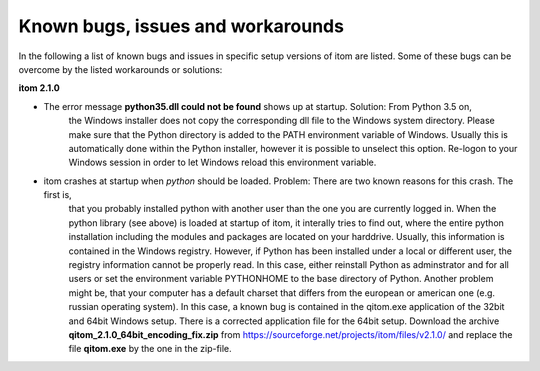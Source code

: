 .. _sec-known-issues:

Known bugs, issues and workarounds
====================================

In the following a list of known bugs and issues in specific setup versions of itom are listed. Some of these bugs
can be overcome by the listed workarounds or solutions:

**itom 2.1.0**

* The error message **python35.dll could not be found** shows up at startup. Solution: From Python 3.5 on, 
    the Windows installer does not copy the corresponding dll file to the Windows system directory. Please make
    sure that the Python directory is added to the PATH environment variable of Windows. Usually this is automatically
    done within the Python installer, however it is possible to unselect this option. Re-logon to your Windows session
    in order to let Windows reload this environment variable.

* itom crashes at startup when *python* should be loaded. Problem: There are two known reasons for this crash. The first is,
    that you probably installed python with another user than the one you are currently logged in. When the python library (see above)
    is loaded at startup of itom, it interally tries to find out, where the entire python installation including the modules and
    packages are located on your harddrive. Usually, this information is contained in the Windows registry. However, if Python has
    been installed under a local or different user, the registry information cannot be properly read. In this case, either reinstall
    Python as adminstrator and for all users or set the environment variable PYTHONHOME to the base directory of Python. Another problem
    might be, that your computer has a default charset that differs from the european or american one (e.g. russian operating system).
    In this case, a known bug is contained in the qitom.exe application of the 32bit and 64bit Windows setup.
    There is a corrected application file for the 64bit setup. Download the archive **qitom_2.1.0_64bit_encoding_fix.zip** from https://sourceforge.net/projects/itom/files/v2.1.0/
    and replace the file **qitom.exe** by the one in the zip-file.